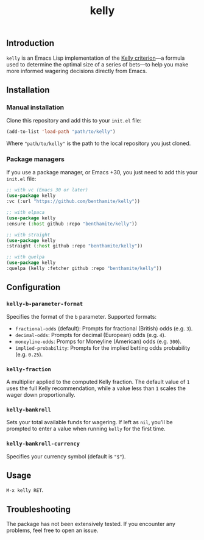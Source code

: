 #+title: kelly

** Introduction
:PROPERTIES:
:ID:       59F6BC63-A2DA-4E4F-A642-A05A0AB49E0E
:END:

=kelly= is an Emacs Lisp implementation of the [[https://en.wikipedia.org/wiki/Kelly_criterion][Kelly criterion]]—a formula used to determine the optimal size of a series of bets—to help you make more informed wagering decisions directly from Emacs.

** Installation
:PROPERTIES:
:ID:       0A8B0A05-5B5B-490C-99EE-F36404F6D575
:END:

*** Manual installation
:PROPERTIES:
:ID:       9DE74AF1-508B-4F8F-B09E-FCDDE83192D2
:END:

Clone this repository and add this to your =init.el= file:

#+begin_src emacs-lisp
(add-to-list 'load-path "path/to/kelly")
#+end_src

Where ="path/to/kelly"= is the path to the local repository you just cloned.

*** Package managers
:PROPERTIES:
:ID:       5AF594FC-8B53-4A87-842E-365C06165B28
:END:

If you use a package manager, or Emacs +30, you just need to add this your =init.el= file:

#+begin_src emacs-lisp
;; with vc (Emacs 30 or later)
(use-package kelly
:vc (:url "https://github.com/benthamite/kelly"))

;; with elpaca
(use-package kelly
:ensure (:host github :repo "benthamite/kelly"))

;; with straight
(use-package kelly
:straight (:host github :repo "benthamite/kelly"))

;; with quelpa
(use-package kelly
:quelpa (kelly :fetcher github :repo "benthamite/kelly"))
#+end_src

** Configuration
:PROPERTIES:
:ID:       71187CF0-9294-4645-97C9-2EABA2350BB0
:END:

*** =kelly-b-parameter-format=
:PROPERTIES:
:ID:       9B790E64-D3AA-4236-A444-B85BD1CEE4AC
:END:
Specifies the format of the =b= parameter. Supported formats:
  - =fractional-odds= (default): Prompts for fractional (British) odds (e.g. =3=).
  - =decimal-odds=: Prompts for decimal (European) odds (e.g. =4=).
  - =moneyline-odds=: Promps for Moneyline (American) odds (e.g. =300=).
  - =implied-probability=: Prompts for the implied betting odds probability (e.g. =0.25=).

*** =kelly-fraction=
:PROPERTIES:
:ID:       7906A1EE-86FE-4584-A954-F92EC2F9EFFA
:END:
  A multiplier applied to the computed Kelly fraction. The default value of =1= uses the full Kelly recommendation, while a value less than =1= scales the wager down proportionally.

*** =kelly-bankroll=
:PROPERTIES:
:ID:       F556F491-47BF-4D4E-B1CD-D84C97451E3F
:END:
  Sets your total available funds for wagering. If left as =nil=, you'll be prompted to enter a value when running =kelly= for the first time.

*** =kelly-bankroll-currency=
:PROPERTIES:
:ID:       D8CE3BB2-B4B1-46DD-8C28-5886E2509BB9
:END:
  Specifies your currency symbol (default is ="$"=).

** Usage
:PROPERTIES:
:ID:       426A0C34-CDD5-43F9-BF44-9E3D26567DA1
:END:

=M-x kelly RET=.

** Troubleshooting
:PROPERTIES:
:ID:       6CC73E93-7EC0-471D-A0DB-76812D9E166B
:END:

The package has not been extensively tested. If you encounter any problems, feel free to open an issue.

# Local Variables:
# jinx-local-words: "kelly"
# End:

